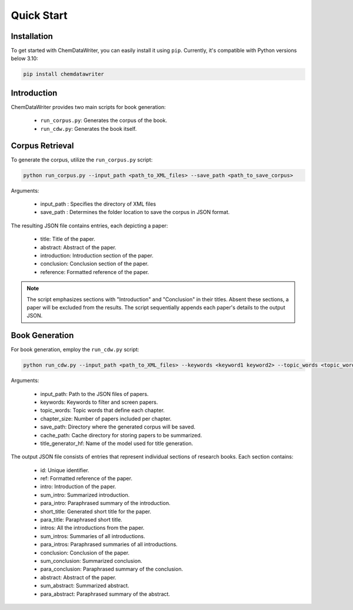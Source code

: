 =================================
Quick Start
=================================

Installation
---------------------------------

To get started with ChemDataWriter, you can easily install it using ``pip``. Currently, it's compatible with Python versions below 3.10:

.. code-block:: python

        pip install chemdatawriter

Introduction
---------------------------------
ChemDataWriter provides two main scripts for book generation:

    * ``run_corpus.py``: Generates the corpus of the book.
    * ``run_cdw.py``: Generates the book itself.


Corpus Retrieval
---------------------------------
To generate the corpus, utilize the ``run_corpus.py`` script:

.. code-block:: python

        python run_corpus.py --input_path <path_to_XML_files> --save_path <path_to_save_corpus>

Arguments:

    * input_path : Specifies the directory of XML files
    * save_path : Determines the folder location to save the corpus in JSON format.

The resulting JSON file contains entries, each depicting a paper:

    * title: Title of the paper.
    * abstract: Abstract of the paper.
    * introduction: Introduction section of the paper.
    * conclusion: Conclusion section of the paper.
    * reference: Formatted reference of the paper.


.. note::
    The script emphasizes sections with "Introduction" and "Conclusion" in their titles. Absent these sections, a paper will be excluded from the results.
    The script sequentially appends each paper's details to the output JSON.

Book Generation
---------------------------------
For book generation, employ the ``run_cdw.py`` script:

.. code-block:: python

    python run_cdw.py --input_path <path_to_XML_files> --keywords <keyword1 keyword2> --topic_words <topic_word1 topic_word2> --chapter_size <int> --save_path <path_to_save_corpus> --cache_path <path_to_cache> --title_generator_hf <hf_model_name>

Arguments:

    * input_path: Path to the JSON files of papers.
    * keywords: Keywords to filter and screen papers.
    * topic_words: Topic words that define each chapter.
    * chapter_size: Number of papers included per chapter.
    * save_path: Directory where the generated corpus will be saved.
    * cache_path: Cache directory for storing papers to be summarized.
    * title_generator_hf: Name of the model used for title generation.

The output JSON file consists of entries that represent individual sections of research books. Each section contains:

    * id: Unique identifier.
    * ref: Formatted reference of the paper.
    * intro: Introduction of the paper.
    * sum_intro: Summarized introduction.
    * para_intro: Paraphrased summary of the introduction.
    * short_title: Generated short title for the paper.
    * para_title: Paraphrased short title.
    * intros: All the introductions from the paper.
    * sum_intros: Summaries of all introductions.
    * para_intros: Paraphrased summaries of all introductions.
    * conclusion: Conclusion of the paper.
    * sum_conclusion: Summarized conclusion.
    * para_conclusion: Paraphrased summary of the conclusion.
    * abstract: Abstract of the paper.
    * sum_abstract: Summarized abstract.
    * para_abstract: Paraphrased summary of the abstract.
